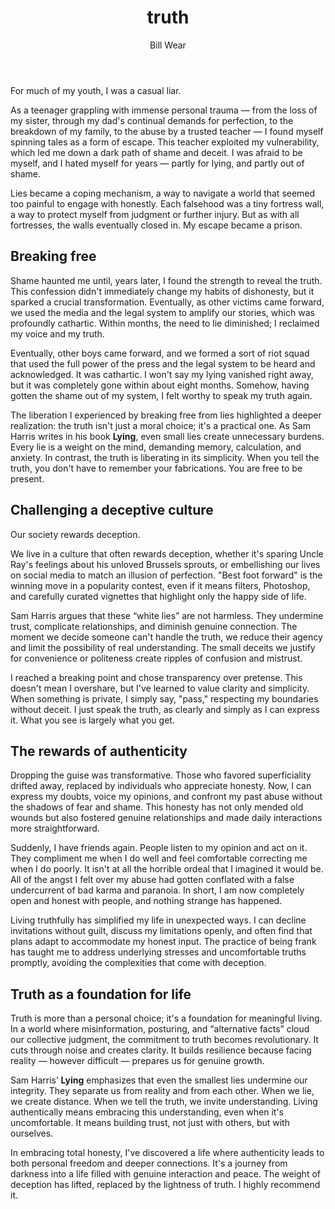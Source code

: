 #+TITLE: truth  
#+AUTHOR: Bill Wear  
#+OPTIONS: toc:nil num:nil  
#+EXPORT_FILE_NAME: ~/bill/var/www/billwear.github.io/truth.html  
#+HTML_HEAD: <link rel="stylesheet" type="text/css" href="custom.css">  

For much of my youth, I was a casual liar.

As a teenager grappling with immense personal trauma — from the loss of my sister, through my dad's continual demands for perfection, to the breakdown of my family, to the abuse by a trusted teacher — I found myself spinning tales as a form of escape. This teacher exploited my vulnerability, which led me down a dark path of shame and deceit. I was afraid to be myself, and I hated myself for years — partly for lying, and partly out of shame.

Lies became a coping mechanism, a way to navigate a world that seemed too painful to engage with honestly. Each falsehood was a tiny fortress wall, a way to protect myself from judgment or further injury. But as with all fortresses, the walls eventually closed in. My escape became a prison.

** Breaking free  
:PROPERTIES:  
:CUSTOM_ID: breaking-free  
:END:  
Shame haunted me until, years later, I found the strength to reveal the truth. This confession didn't immediately change my habits of dishonesty, but it sparked a crucial transformation. Eventually, as other victims came forward, we used the media and the legal system to amplify our stories, which was profoundly cathartic. Within months, the need to lie diminished; I reclaimed my voice and my truth.

Eventually, other boys came forward, and we formed a sort of riot squad that used the full power of the press and the legal system to be heard and acknowledged. It was cathartic. I won't say my lying vanished right away, but it was completely gone within about eight months. Somehow, having gotten the shame out of my system, I felt worthy to speak my truth again.

The liberation I experienced by breaking free from lies highlighted a deeper realization: the truth isn't just a moral choice; it's a practical one. As Sam Harris writes in his book *Lying*, even small lies create unnecessary burdens. Every lie is a weight on the mind, demanding memory, calculation, and anxiety. In contrast, the truth is liberating in its simplicity. When you tell the truth, you don't have to remember your fabrications. You are free to be present.

** Challenging a deceptive culture  
:PROPERTIES:  
:CUSTOM_ID: challenging-a-deceptive-culture  
:END:  
Our society rewards deception.

We live in a culture that often rewards deception, whether it's sparing Uncle Ray's feelings about his unloved Brussels sprouts, or embellishing our lives on social media to match an illusion of perfection. "Best foot forward" is the winning move in a popularity contest, even if it means filters, Photoshop, and carefully curated vignettes that highlight only the happy side of life.

Sam Harris argues that these “white lies” are not harmless. They undermine trust, complicate relationships, and diminish genuine connection. The moment we decide someone can't handle the truth, we reduce their agency and limit the possibility of real understanding. The small deceits we justify for convenience or politeness create ripples of confusion and mistrust.

I reached a breaking point and chose transparency over pretense. This doesn't mean I overshare, but I've learned to value clarity and simplicity. When something is private, I simply say, "pass," respecting my boundaries without deceit. I just speak the truth, as clearly and simply as I can express it. What you see is largely what you get.

** The rewards of authenticity  
:PROPERTIES:  
:CUSTOM_ID: the-rewards-of-authenticity  
:END:  
Dropping the guise was transformative. Those who favored superficiality drifted away, replaced by individuals who appreciate honesty. Now, I can express my doubts, voice my opinions, and confront my past abuse without the shadows of fear and shame. This honesty has not only mended old wounds but also fostered genuine relationships and made daily interactions more straightforward.

Suddenly, I have friends again. People listen to my opinion and act on it. They compliment me when I do well and feel comfortable correcting me when I do poorly. It isn't at all the horrible ordeal that I imagined it would be. All of the angst I felt over my abuse had gotten conflated with a false undercurrent of bad karma and paranoia. In short, I am now completely open and honest with people, and nothing strange has happened.

Living truthfully has simplified my life in unexpected ways. I can decline invitations without guilt, discuss my limitations openly, and often find that plans adapt to accommodate my honest input. The practice of being frank has taught me to address underlying stresses and uncomfortable truths promptly, avoiding the complexities that come with deception.

** Truth as a foundation for life  
:PROPERTIES:  
:CUSTOM_ID: truth-as-a-foundation  
:END:  
Truth is more than a personal choice; it's a foundation for meaningful living. In a world where misinformation, posturing, and “alternative facts” cloud our collective judgment, the commitment to truth becomes revolutionary. It cuts through noise and creates clarity. It builds resilience because facing reality — however difficult — prepares us for genuine growth.

Sam Harris’ *Lying* emphasizes that even the smallest lies undermine our integrity. They separate us from reality and from each other. When we lie, we create distance. When we tell the truth, we invite understanding. Living authentically means embracing this understanding, even when it's uncomfortable. It means building trust, not just with others, but with ourselves.

In embracing total honesty, I've discovered a life where authenticity leads to both personal freedom and deeper connections. It's a journey from darkness into a life filled with genuine interaction and peace. The weight of deception has lifted, replaced by the lightness of truth. I highly recommend it.
